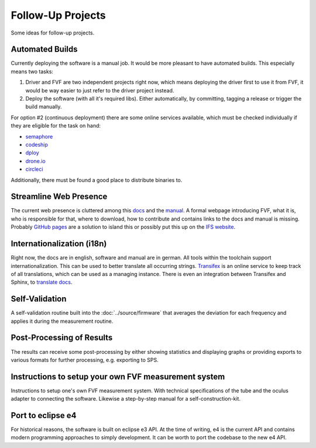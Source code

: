 Follow-Up Projects
==================

Some ideas for follow-up projects.

Automated Builds
----------------

Currently deploying the software is a manual job. It would be more pleasant to have automated builds. This especially means two tasks:

1. Driver and FVF are two independent projects right now, which means deploying the driver first to use it from FVF, it would be way easier to just refer to the driver project instead.
2. Deploy the software (with all it's required libs). Either automatically, by committing, tagging a release or trigger the build manually.

For option #2 (continuous deployment) there are some online services available, which must be checked individually if they are eligible for the task on hand:

- `semaphore`_
- `codeship`_
- `dploy`_
- `drone.io`_
- `circleci`_

.. _semaphore: https://semaphoreci.com
.. _codeship: https://codeship.com
.. _dploy: http://dploy.io
.. _drone.io: https://drone.io
.. _circleci: https://circleci.com

Additionally, there must be found a good place to distribute binaries to.

Streamline Web Presence
-----------------------

The current web presence is cluttered among this `docs`_ and the `manual`_. A formal webpage introducing FVF, what it is, who is responsible for that, where to download, how to contribute and contains links to the docs and manual is missing. Probably `GitHub pages`_ are a solution to island this or possibly put this up on the `IFS website`_.

.. _docs: https://fvf.readthedocs.org
.. _manual: https://fvf-manual.readthedocs.org
.. _GitHub pages: https://pages.github.com
.. _IFS website: http://www.sport.tu-darmstadt.de

Internationalization (i18n)
---------------------------

Right now, the docs are in english, software and manual are in german. All tools within the toolchain support internationalization. This can be used to better translate all occurring strings. `Transifex`_ is an online service to keep track of all translations, which can be used as a managing instance. There is even an integration between Transifex and Sphinx, to `translate docs`_.

.. _Transifex: https://www.transifex.com
.. _translate docs: http://sphinx-doc.org/intl.html


Self-Validation
---------------

A self-validation routine built into the :doc:`../source/firmware` that averages the deviation for each frequency and applies it during the measurement routine.

Post-Processing of Results
--------------------------

The results can receive some post-processing by either showing statistics and displaying graphs or providing exports to various formats for further processing, e.g. exporting to SPS.

Instructions to setup your own FVF measurement system
-----------------------------------------------------

Instructions to setup one's own FVF measurement system. With technical specifications of the tube and the oculus adapter to connecting the software. Likewise a step-by-step manual for a self-construction-kit.

Port to eclipse e4
------------------

For historical reasons, the software is built on eclipse e3 API. At the time of writing, e4 is the current API and contains modern programming approaches to simply development. It can be worth to port the codebase to the new e4 API.
